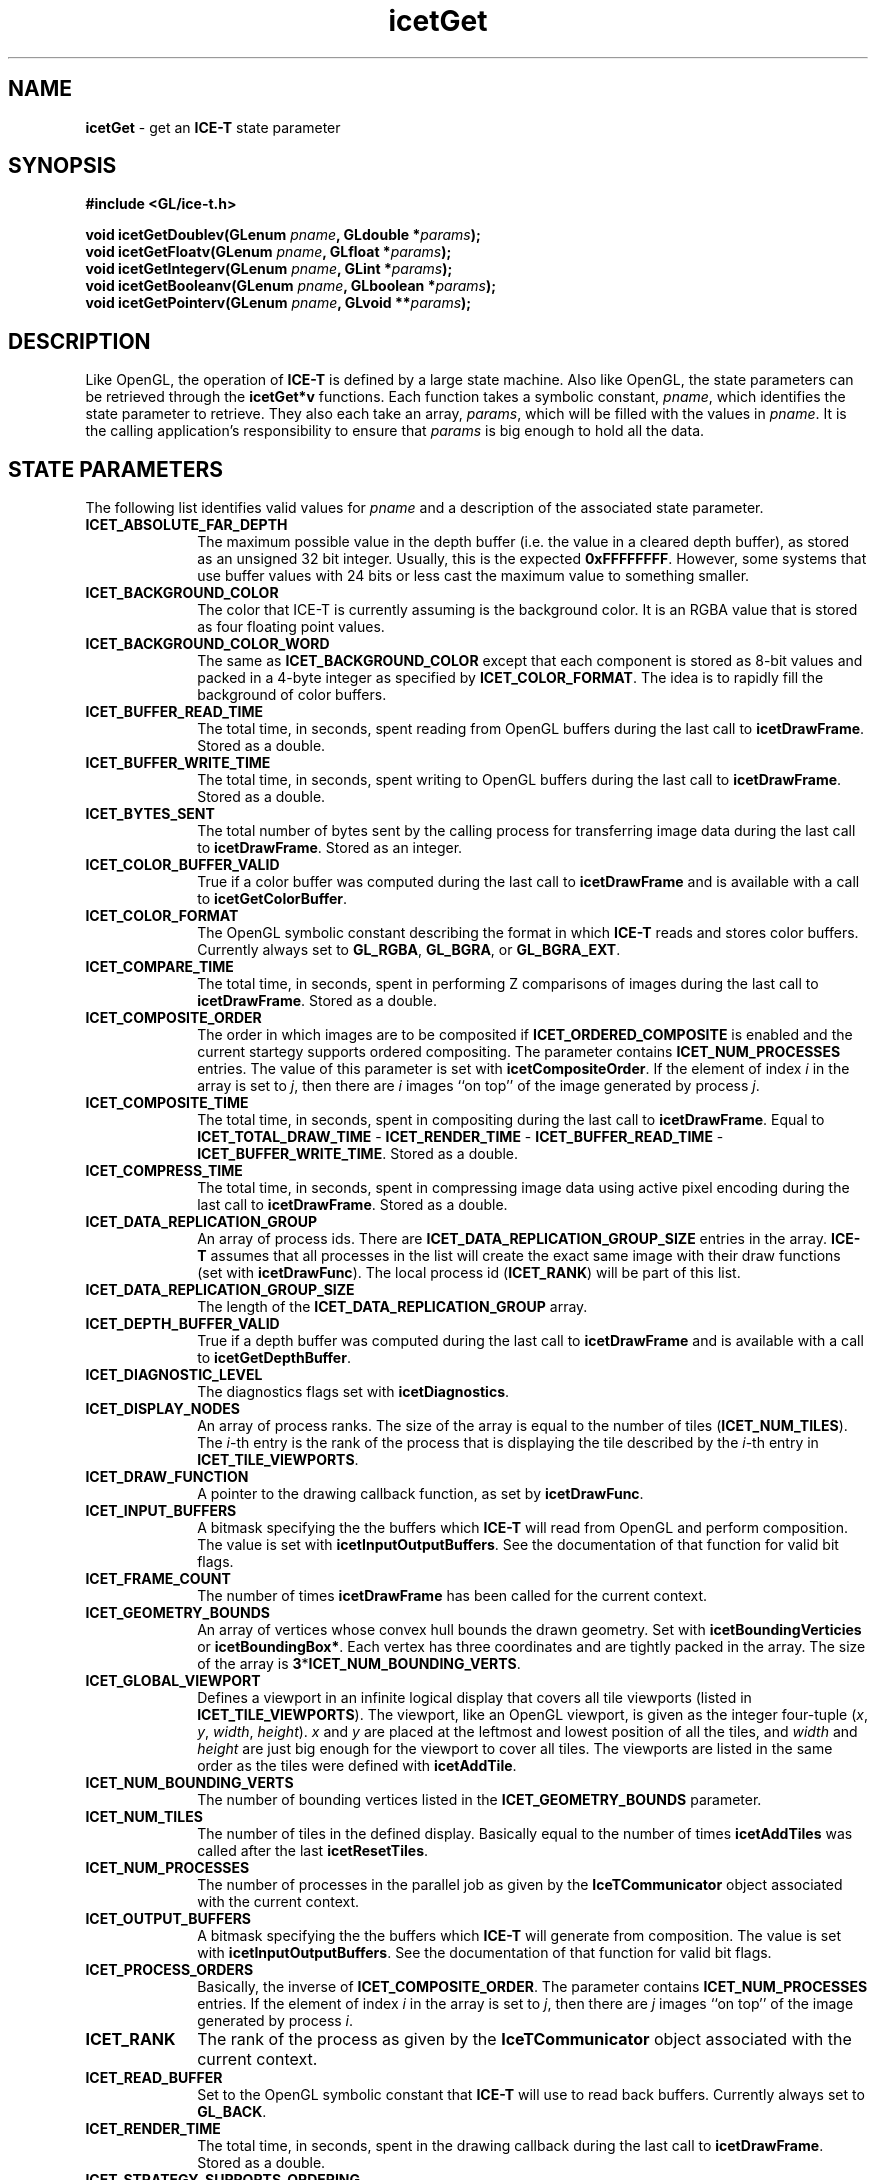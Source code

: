 .\" -*- nroff -*-
.ig
Documentation for the Image Composition Engine for Tiles (ICE-T).

Copyright (C) 2000-2002 Sandia National Laboratories

$Id$
..
.TH icetGet 3 "July 21, 2003" "Sandia National Labs" "ICE-T Reference"
.SH NAME
.B icetGet
\- get an
.B ICE-T
state parameter
.SH SYNOPSIS
.nf
.B #include <GL/ice-t.h>
.sp
.BI "void icetGetDoublev(GLenum " pname ", GLdouble *" params ");"
.BI "void icetGetFloatv(GLenum " pname ", GLfloat *" params ");"
.BI "void icetGetIntegerv(GLenum " pname ", GLint *" params ");"
.BI "void icetGetBooleanv(GLenum " pname ", GLboolean *" params ");"
.BI "void icetGetPointerv(GLenum " pname ", GLvoid **" params ");"
.fi
.SH DESCRIPTION
Like OpenGL, the operation of
.B ICE-T
is defined by a large state machine.  Also like OpenGL, the state parameters
can be retrieved through the
.B icetGet*v
functions.  Each function takes a symbolic constant,
.IR pname ,
which identifies the state parameter to retrieve.  They also each take an
array,
.IR params ,
which will be filled with the values in
.IR pname .
It is the calling application's responsibility to ensure that
.I params
is big enough to hold all the data.
.SH STATE PARAMETERS
The following list identifies valid values for
.I pname
and a description of the associated state parameter.
.TP 10
.B ICET_ABSOLUTE_FAR_DEPTH
The maximum possible value in the depth buffer (i.e. the value in a cleared
depth buffer), as stored as an unsigned 32 bit integer.  Usually, this is
the expected
.BR 0xFFFFFFFF .
However, some systems that use buffer values with
24 bits or less cast the maximum value to something smaller.
.TP
.B ICET_BACKGROUND_COLOR
The color that ICE-T is currently assuming is the background color.  It is
an RGBA value that is stored as four floating point values.
.TP
.B ICET_BACKGROUND_COLOR_WORD
The same as
.B ICET_BACKGROUND_COLOR
except that each component is stored as 8-bit values and packed in a 4-byte
integer as specified by
.BR ICET_COLOR_FORMAT .
The idea is to rapidly fill the background of color buffers.
.TP
.B ICET_BUFFER_READ_TIME
The total time, in seconds, spent reading from OpenGL buffers during the
last call to
.BR icetDrawFrame .
Stored as a double.
.TP
.B ICET_BUFFER_WRITE_TIME
The total time, in seconds, spent writing to OpenGL buffers during the last
call to
.BR icetDrawFrame .
Stored as a double.
.TP
.B ICET_BYTES_SENT
The total number of bytes sent by the calling process for transferring
image data during the last call to
.BR icetDrawFrame .
Stored as an integer.
.TP
.B ICET_COLOR_BUFFER_VALID
True if a color buffer was computed during the last call to
.B icetDrawFrame
and is available with a call to
.BR icetGetColorBuffer .
.TP
.B ICET_COLOR_FORMAT
The OpenGL symbolic constant describing the format in which
.B ICE-T
reads and stores color buffers.  Currently always set to
.BR GL_RGBA ", " GL_BGRA ", or " GL_BGRA_EXT .
.TP
.B ICET_COMPARE_TIME
The total time, in seconds, spent in performing Z comparisons of images
during the last call to
.BR icetDrawFrame .
Stored as a double.
.TP
.B ICET_COMPOSITE_ORDER
The order in which images are to be composited if
.B ICET_ORDERED_COMPOSITE
is enabled and the current startegy supports ordered compositing.  The
parameter contains
.B ICET_NUM_PROCESSES
entries.  The value of this parameter is set with
.BR icetCompositeOrder .
If the element of index
.I i
in the array is set to
.IR j ,
then there are
.I i
images ``on top'' of the image generated by process
.IR j .
.TP
.B ICET_COMPOSITE_TIME
The total time, in seconds, spent in compositing during the last call to
.BR icetDrawFrame .
Equal to
.BR ICET_TOTAL_DRAW_TIME " - " ICET_RENDER_TIME " - "
.BR ICET_BUFFER_READ_TIME " - " ICET_BUFFER_WRITE_TIME .
Stored as a double.
.TP
.B ICET_COMPRESS_TIME
The total time, in seconds, spent in compressing image data using active
pixel encoding during the last call to
.BR icetDrawFrame .
Stored as a double.
.TP
.B ICET_DATA_REPLICATION_GROUP
An array of process ids.  There are
.B ICET_DATA_REPLICATION_GROUP_SIZE
entries in the array.
.B ICE-T
assumes that all processes in the list will create the exact same image
with their draw functions (set with
.BR icetDrawFunc ).
The local process id
.RB ( ICET_RANK )
will be part of this list.
.TP
.B ICET_DATA_REPLICATION_GROUP_SIZE
The length of the
.B ICET_DATA_REPLICATION_GROUP
array.
.TP
.B ICET_DEPTH_BUFFER_VALID
True if a depth buffer was computed during the last call to
.B icetDrawFrame
and is available with a call to
.BR icetGetDepthBuffer .
.TP
.B ICET_DIAGNOSTIC_LEVEL
The diagnostics flags set with
.BR icetDiagnostics .
.TP
.B ICET_DISPLAY_NODES
An array of process ranks.  The size of the array is equal to the number
of tiles
.RB ( ICET_NUM_TILES ).
The
.IR i -th
entry is the rank of the process that is displaying the tile described by
the
.IR i -th
entry in
.BR ICET_TILE_VIEWPORTS .
.TP
.B ICET_DRAW_FUNCTION
A pointer to the drawing callback function, as set by
.BR icetDrawFunc .
.TP
.B ICET_INPUT_BUFFERS
A bitmask specifying the the buffers which
.B ICE-T
will read from OpenGL and perform composition.  The value is set with
.BR icetInputOutputBuffers .
See the documentation of that function for valid bit flags.
.TP
.B ICET_FRAME_COUNT
The number of times
.B icetDrawFrame
has been called for the current context.
.TP
.B ICET_GEOMETRY_BOUNDS
An array of vertices whose convex hull bounds the drawn geometry.  Set with
.BR icetBoundingVerticies " or " icetBoundingBox* .
Each vertex has three coordinates and are tightly packed in the array.  The
size of the array is
.BR 3 * ICET_NUM_BOUNDING_VERTS .
.TP
.B ICET_GLOBAL_VIEWPORT
Defines a viewport in an infinite logical display that covers all tile
viewports (listed in
.BR ICET_TILE_VIEWPORTS ).
The viewport, like an OpenGL viewport, is given as the integer four-tuple
.RI ( x ", " y ", " width ", " height ).
.IR x " and " y
are placed at the leftmost and lowest position of all the tiles, and
.IR width " and " height
are just big enough for the viewport to cover all tiles.  The viewports are
listed in the same order as the tiles were defined with
.BR icetAddTile .
.TP
.B ICET_NUM_BOUNDING_VERTS
The number of bounding vertices listed in the
.B ICET_GEOMETRY_BOUNDS
parameter.
.TP
.B ICET_NUM_TILES
The number of tiles in the defined display.  Basically equal to the number
of times
.B icetAddTiles
was called after the last
.BR icetResetTiles .
.TP
.B ICET_NUM_PROCESSES
The number of processes in the parallel job as given by the
.B IceTCommunicator
object associated with the current context.
.TP
.B ICET_OUTPUT_BUFFERS
A bitmask specifying the the buffers which
.B ICE-T
will generate from composition.  The value is set with
.BR icetInputOutputBuffers .
See the documentation of that function for valid bit flags.
.TP
.B ICET_PROCESS_ORDERS
Basically, the inverse of
.BR ICET_COMPOSITE_ORDER .
The parameter contains
.B ICET_NUM_PROCESSES
entries.  If the element of index
.I i
in the array is set to
.IR j ,
then there are
.I j
images ``on top'' of the image generated by process
.IR i .
.TP
.B ICET_RANK
The rank of the process as given by the
.B IceTCommunicator
object associated with the current context.
.TP
.B ICET_READ_BUFFER
Set to the OpenGL symbolic constant that
.B ICE-T
will use to read back buffers.  Currently always set to
.BR GL_BACK .
.TP
.B ICET_RENDER_TIME
The total time, in seconds, spent in the drawing callback during the last
call to
.BR icetDrawFrame .
Stored as a double.
.TP
.B ICET_STRATEGY_SUPPORTS_ORDERING
Is true if and only if the current strategy supports ordered compositing.
.TP
.B ICET_TILE_DISPLAYED
The index of the tile the local process is displaying.  The index will
correspond to the tile entry in the
.BR ICET_DISPLAY_NODES " and " ICET_TILE_VIEWPORT
arrays.  If set to
.B 0
<=
.I i
<
.BR ICET_NUM_PROCESSES ,
then the
.IR i -th
entry of
.B ICET_DISPLAY_NODES
is equal to
.BR ICET_RANK .
If the local process is not displaying any tile, then
.B ICET_TILE_DISPLAYED
is set to
.BR -1 .
.TP
.B ICET_TILE_MAX_HEIGHT
The maximum
.I height
of any tile.
.TP
.B ICET_TILE_MAX_PIXELS
The maximum number of pixels in any tile.  This number is actually set to
.RB ( ICET_TILE_MAX_WIDTH " * " ICET_TILE_MAX_HEIGHT ") + " ICET_NUM_PROCESSES .
The number of processes is added to provide sufficient padding such that
the max tile image may be divided evenly amongst any group of processes
without dropping any real pixels.
.TP
.B ICET_TILE_MAX_WIDTH
The maximum
.I width
of any tile.
.TP
.B ICET_TILE_VIEWPORTS
A list of viewports in the logical global display defining the tiles.  Each
viewport is the four-tuple
.RI ( x ", " y ",  " width ", " height )
defining the position and dimensions of a tile in pixels, much like a
viewport is defined in OpenGL.  The size of the array is
.BR 4 * ICET_NUM_TILES .
.TP
.B ICET_TOTAL_DRAW_TIME
Time spent in the last call to
.BR icetDrawFrame .
Stored as a double.
.SH ERRORS
.TP 20
.B ICET_BAD_CAST
The state parameter requested is of a type that cannot be cast to the output
type.
.TP
.B ICET_INVALID_ENUM
.I pname
is not a valid state parameter.
.SH WARNINGS
None.
.SH BUGS
None known.
.SH NOTES
Not every state variable is documented here.  There is a set of parameters
used internally by
.B ICE-T
or are more appropriately
retrieved with other functions such as
.BR icetIsEnabled .
.SH COPYRIGHT
Copyright \(co 2003 Sandia Corporation
.br
Under the terms of Contract DE-AC04-94AL85000, there is a non-exclusive
license for use of this work by or on behalf of the U.S. Government.
Redistribution and use in source and binary forms, with or without
modification, are permitted provided that this Notice and any statement of
authorship are reproduced on all copies.
.SH SEE ALSO
.BR icetIsEnabled ", " icetGetStrategyName


\" These are emacs settings that go at the end of the file.
\" Local Variables:
\" writestamp-format:"%B %e, %Y"
\" writestamp-prefix:"3 \""
\" writestamp-suffix:"\" \"Sandia National Labs\""
\" End:
